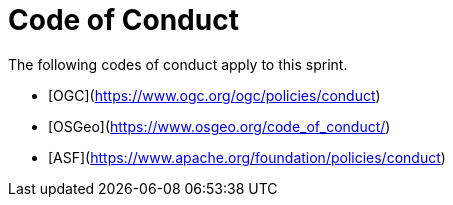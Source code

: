 # Code of Conduct

The following codes of conduct apply to this sprint.

* [OGC](https://www.ogc.org/ogc/policies/conduct)
* [OSGeo](https://www.osgeo.org/code_of_conduct/)
* [ASF](https://www.apache.org/foundation/policies/conduct)
